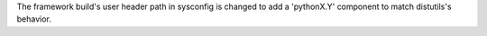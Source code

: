 The framework build's user header path in sysconfig is changed to add a
'pythonX.Y' component to match distutils's behavior.
